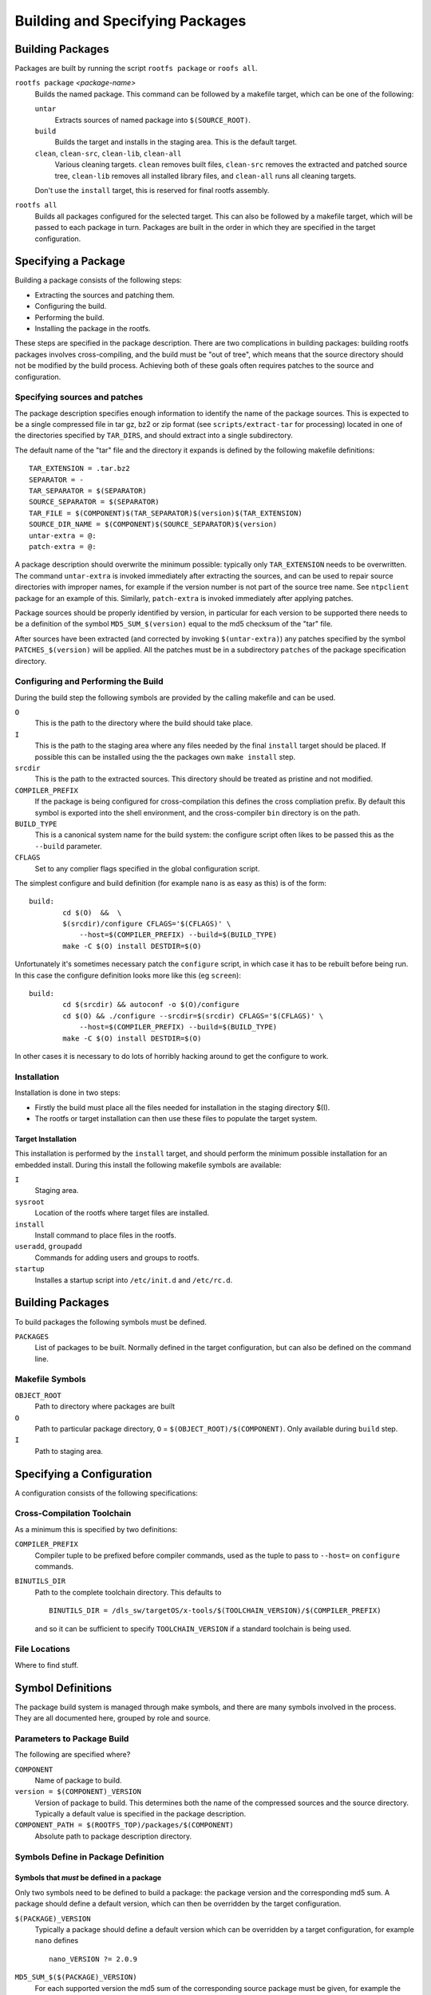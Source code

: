 .. _build-packages:
.. default-role:: literal

Building and Specifying Packages
================================


Building Packages
-----------------

Packages are built by running the script `rootfs package` or `roofs all`.

`rootfs package` *<package-name>*
    Builds the named package.  This command can be followed by a makefile
    target, which can be one of the following:

    `untar`
        Extracts sources of named package into `$(SOURCE_ROOT)`.

    `build`
        Builds the target and installs in the staging area.  This is the default
        target.

    `clean`, `clean-src`, `clean-lib`, `clean-all`
        Various cleaning targets.  `clean` removes built files, `clean-src`
        removes the extracted and patched source tree, `clean-lib` removes all
        installed library files, and `clean-all` runs all cleaning targets.

    Don't use the `install` target, this is reserved for final rootfs assembly.

`rootfs all`
    Builds all packages configured for the selected target.  This can also be
    followed by a makefile target, which will be passed to each package in turn.
    Packages are built in the order in which they are specified in the target
    configuration.


Specifying a Package
--------------------

Building a package consists of the following steps:

* Extracting the sources and patching them.
* Configuring the build.
* Performing the build.
* Installing the package in the rootfs.

These steps are specified in the package description.  There are two
complications in building packages: building rootfs packages involves
cross-compiling, and the build must be "out of tree", which means that the
source directory should not be modified by the build process.  Achieving both of
these goals often requires patches to the source and configuration.


Specifying sources and patches
~~~~~~~~~~~~~~~~~~~~~~~~~~~~~~

The package description specifies enough information to identify the name of
the package sources.  This is expected to be a single compressed file in tar
gz, bz2 or zip format (see `scripts/extract-tar` for processing) located in
one of the directories specified by `TAR_DIRS`, and should extract into
a single subdirectory.

The default name of the "tar" file and the directory it expands is defined
by the following makefile definitions::

    TAR_EXTENSION = .tar.bz2
    SEPARATOR = -
    TAR_SEPARATOR = $(SEPARATOR)
    SOURCE_SEPARATOR = $(SEPARATOR)
    TAR_FILE = $(COMPONENT)$(TAR_SEPARATOR)$(version)$(TAR_EXTENSION)
    SOURCE_DIR_NAME = $(COMPONENT)$(SOURCE_SEPARATOR)$(version)
    untar-extra = @:
    patch-extra = @:

A package description should overwrite the minimum possible: typically only
`TAR_EXTENSION` needs to be overwritten.  The command `untar-extra` is invoked
immediately after extracting the sources, and can be used to repair source
directories with improper names, for example if the version number is not part
of the source tree name.  See `ntpclient` package for an example of this.
Similarly, `patch-extra` is invoked immediately after applying patches.

Package sources should be properly identified by version, in particular for each
version to be supported there needs to be a definition of the symbol
`MD5_SUM_$(version)` equal to the md5 checksum of the "tar" file.

After sources have been extracted (and corrected by invoking `$(untar-extra)`)
any patches specified by the symbol `PATCHES_$(version)` will be applied.  All
the patches must be in a subdirectory `patches` of the package specification
directory.



Configuring and Performing the Build
~~~~~~~~~~~~~~~~~~~~~~~~~~~~~~~~~~~~

During the build step the following symbols are provided by the calling makefile
and can be used.

`O`
    This is the path to the directory where the build should take place.

`I`
    This is the path to the staging area where any files needed by the final
    `install` target should be placed.  If possible this can be installed using
    the the packages own `make install` step.

`srcdir`
    This is the path to the extracted sources.  This directory should be treated
    as pristine and not modified.

`COMPILER_PREFIX`
    If the package is being configured for cross-compilation this defines the
    cross compliation prefix.  By default this symbol is exported into the shell
    environment, and the cross-compiler `bin` directory is on the path.

`BUILD_TYPE`
    This is a canonical system name for the build system: the configure script
    often likes to be passed this as the `--build` parameter.

`CFLAGS`
    Set to any complier flags specified in the global configuration script.


The simplest configure and build definition (for example `nano` is as easy as
this) is of the form::

    build:
            cd $(O)  &&  \
            $(srcdir)/configure CFLAGS='$(CFLAGS)' \
                --host=$(COMPILER_PREFIX) --build=$(BUILD_TYPE)
            make -C $(O) install DESTDIR=$(O)

Unfortunately it's sometimes necessary patch the `configure` script, in which
case it has to be rebuilt before being run.  In this case the configure
definition looks more like this (eg `screen`)::

    build:
            cd $(srcdir) && autoconf -o $(O)/configure
            cd $(O) && ./configure --srcdir=$(srcdir) CFLAGS='$(CFLAGS)' \
                --host=$(COMPILER_PREFIX) --build=$(BUILD_TYPE)
            make -C $(O) install DESTDIR=$(O)

In other cases it is necessary to do lots of horribly hacking around to get
the configure to work.


Installation
~~~~~~~~~~~~

Installation is done in two steps:

* Firstly the build must place all the files needed for installation in the
  staging directory $(I).
* The rootfs or target installation can then use these files to populate the
  target system.


Target Installation
^^^^^^^^^^^^^^^^^^^

This installation is performed by the `install` target, and should perform the
minimum possible installation for an embedded install.  During this install the
following makefile symbols are available:

`I`
    Staging area.
`sysroot`
    Location of the rootfs where target files are installed.
`install`
    Install command to place files in the rootfs.
`useradd`, `groupadd`
    Commands for adding users and groups to rootfs.
`startup`
    Installes a startup script into `/etc/init.d` and `/etc/rc.d`.



Building Packages
-----------------

To build packages the following symbols must be defined.

`PACKAGES`
    List of packages to be built.  Normally defined in the target configuration,
    but can also be defined on the command line.




Makefile Symbols
~~~~~~~~~~~~~~~~

`OBJECT_ROOT`
    Path to directory where packages are built

`O`
    Path to particular package directory, `O` = `$(OBJECT_ROOT)/$(COMPONENT)`.
    Only available during `build` step.

`I`
    Path to staging area.


Specifying a Configuration
--------------------------

A configuration consists of the following specifications:

Cross-Compilation Toolchain
~~~~~~~~~~~~~~~~~~~~~~~~~~~

As a minimum this is specified by two definitions:

`COMPILER_PREFIX`
    Compiler tuple to be prefixed before compiler commands, used as the tuple to
    pass to `--host=` on `configure` commands.

`BINUTILS_DIR`
    Path to the complete toolchain directory.  This defaults to ::

        BINUTILS_DIR = /dls_sw/targetOS/x-tools/$(TOOLCHAIN_VERSION)/$(COMPILER_PREFIX)

    and so it can be sufficient to specify `TOOLCHAIN_VERSION` if a standard
    toolchain is being used.


File Locations
~~~~~~~~~~~~~~

Where to find stuff.


Symbol Definitions
------------------

The package build system is managed through make symbols, and there are many
symbols involved in the process.  They are all documented here, grouped by
role and source.


Parameters to Package Build
~~~~~~~~~~~~~~~~~~~~~~~~~~~

The following are specified where?


`COMPONENT`
    Name of package to build.

`version = $(COMPONENT)_VERSION`
    Version of package to build.  This determines both the name of the
    compressed sources and the source directory.  Typically a default value is
    specified in the package description.

`COMPONENT_PATH = $(ROOTFS_TOP)/packages/$(COMPONENT)`
    Absolute path to package description directory.


Symbols Define in Package Definition
~~~~~~~~~~~~~~~~~~~~~~~~~~~~~~~~~~~~

Symbols that *must* be defined in a package
^^^^^^^^^^^^^^^^^^^^^^^^^^^^^^^^^^^^^^^^^^^

Only two symbols need to be defined to build a package: the package version
and the corresponding md5 sum.  A package should define a default version,
which can then be overridden by the target configuration.


`$(PACKAGE)_VERSION`
    Typically a package should define a default version which can be overridden
    by a target configuration, for example `nano` defines ::

        nano_VERSION ?= 2.0.9


`MD5_SUM_$($(PACKAGE)_VERSION)`
    For each supported version the md5 sum of the corresponding source package
    must be given, for example the `nano` package defines ::

        MD5_SUM_2.0.9 = 2be94dc43fb60fff4626a2401a977220

    Compute this by running `md5sum` on the corresponding source file.


Symbols that can optionally be defined
^^^^^^^^^^^^^^^^^^^^^^^^^^^^^^^^^^^^^^

`TAR_EXTENSION = .tar.bz2`
    Needs to be overridden if the source file is of a different format.

`untar-extra = @:`
    Commands to be executed after extracting source files but before patching.
    Use this rename directories or perform extra extraction operations.

`patch-extra = @:`
    Commands to be executed after patching.  This can be used to rebuild
    configuration files if necessary.


Global Symbols from Rootfs System
~~~~~~~~~~~~~~~~~~~~~~~~~~~~~~~~~

`ROOTFS_TOP`
    Absolute path to top of rootfs tree.

`BUILD_ROOT`
    Absolute path to where all rootfs files are stored, sets defaults for
    following.

`SOURCE_ROOT = $(BUILD_ROOT)/src`
    Path to extracted and patched sources.

`TOOLKIT_ROOT = $(BUILD_ROOT)/toolkit`
    Path to local prefix for installed toolkit.


Target Specific Definitions
~~~~~~~~~~~~~~~~~~~~~~~~~~~

`TARGET`
    Name of target to build.

`TARGET_PATH = $(ROOTFS_TOP)/configs/$(TARGET)`
    Path to target description directory.

`BUILD_TARGET = $(BUILD_ROOT)/$(TARGET)`
    Path to location where the entire target system is built.  !!!This is a poor
    name, not very consistent with other names!!!

`OBJECT_ROOT = $(BUILD_TARGET)/packages`
    Path to location where all packages are built.

`LIB_ROOT = $(BUILD_TARGET)/local`
    Path to location where libraries are installed.


Other Symbol Definitions
~~~~~~~~~~~~~~~~~~~~~~~~

These symbol definitions are not meant to be overridden, but are important.

`O = $(OBJECT_ROOT)/$(COMPONENT)`
    Individual package build.

`srcdir = $(SOURCE_ROOT)/$(COMPONENT)-$(version)`
    Package sources.  Probably want to enforce consistent naming here, forcing
    the package description to place the sources in the right place if
    necessary.
